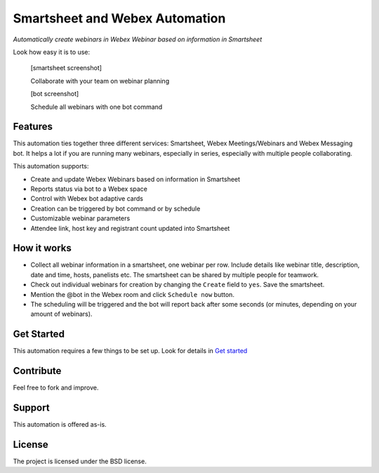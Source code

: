 ================================
Smartsheet and Webex Automation
================================

*Automatically create webinars in Webex Webinar based on information in Smartsheet*


Look how easy it is to use:

    [smartsheet screenshot]

    Collaborate with your team on webinar planning

    [bot screenshot]

    Schedule all webinars with one bot command
    

Features
--------
This automation ties together three different services: Smartsheet, Webex Meetings/Webinars and Webex Messaging bot. It helps a lot if you are running many webinars, especially in series, especially with multiple people collaborating.

This automation supports:

- Create and update Webex Webinars based on information in Smartsheet
- Reports status via bot to a Webex space
- Control with Webex bot adaptive cards
- Creation can be triggered by bot command or by schedule
- Customizable webinar parameters
- Attendee link, host key and registrant count updated into Smartsheet

How it works
------------

- Collect all webinar information in a smartsheet, one webinar per row. Include details like webinar title, description, date and time, hosts, panelists etc. The smartsheet can be shared by multiple people for teamwork.
- Check out individual webinars for creation by changing the ``Create`` field to ``yes``. Save the smartsheet.
- Mention the @bot in the Webex room and click ``Schedule now`` button.
- The scheduling will be triggered and the bot will report back after some seconds (or minutes, depending on your amount of webinars).


Get Started
-----------

This automation requires a few things to be set up. Look for details in `Get started`_


Contribute
----------

Feel free to fork and improve.

Support
-------

This automation is offered as-is.

License
-------

The project is licensed under the BSD license.

.. _Get started: docs/get_started.rst
